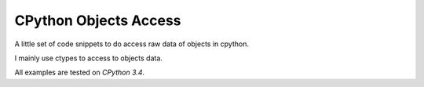 CPython Objects Access
======================

A little set of code snippets to do access raw data of objects in cpython.

I mainly use ctypes to access to objects data.

All examples are tested on *CPython 3.4*.
